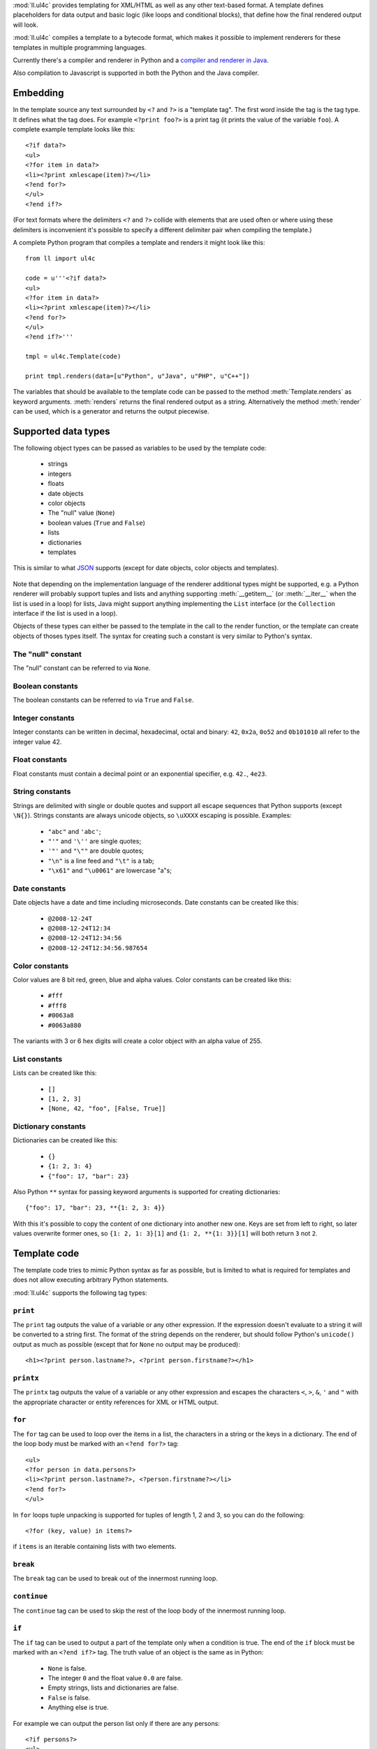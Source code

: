:mod:`ll.ul4c` provides templating for XML/HTML as well as any other text-based
format. A template defines placeholders for data output and basic logic (like
loops and conditional blocks), that define how the final rendered output will
look.

:mod:`ll.ul4c` compiles a template to a bytecode format, which makes it possible
to implement renderers for these templates in multiple programming languages.

Currently there's a compiler and renderer in Python and a
`compiler and renderer in Java`__.

__ http://hg.livinglogic.de/LivingLogic.Java.ul4/

Also compilation to Javascript is supported in both the Python and the Java
compiler.


Embedding
=========

In the template source any text surrounded by ``<?`` and ``?>`` is a "template
tag". The first word inside the tag is the tag type. It defines what the tag
does. For example ``<?print foo?>`` is a print tag (it prints the value of the
variable ``foo``). A complete example template looks like this::

	<?if data?>
	<ul>
	<?for item in data?>
	<li><?print xmlescape(item)?></li>
	<?end for?>
	</ul>
	<?end if?>

(For text formats where the delimiters ``<?`` and ``?>`` collide with elements
that are used often or where using these delimiters is inconvenient it's
possible to specify a different delimiter pair when compiling the template.)

A complete Python program that compiles a template and renders it might look
like this::

	from ll import ul4c

	code = u'''<?if data?>
	<ul>
	<?for item in data?>
	<li><?print xmlescape(item)?></li>
	<?end for?>
	</ul>
	<?end if?>'''

	tmpl = ul4c.Template(code)

	print tmpl.renders(data=[u"Python", u"Java", u"PHP", u"C++"])

The variables that should be available to the template code can be passed to the
method :meth:`Template.renders` as keyword arguments. :meth:`renders` returns
the final rendered output as a string. Alternatively the method :meth:`render`
can be used, which is a generator and returns the output piecewise.


Supported data types
====================

The following object types can be passed as variables to be used by the template
code:

	*	strings
	*	integers
	*	floats
	*	date objects
	*	color objects
	*	The "null" value (``None``)
	*	boolean values (``True`` and ``False``)
	*	lists
	*	dictionaries
	*	templates

This is similar to what JSON_ supports (except for date objects, color objects
and templates).

	.. _JSON: http://www.json.org/

Note that depending on the implementation language of the renderer additional
types might be supported, e.g. a Python renderer will probably support tuples
and lists and anything supporting :meth:`__getitem__` (or :meth:`__iter__` when
the list is used in a loop) for lists, Java might support anything implementing
the ``List`` interface (or the ``Collection`` interface if the list is used in a
loop).

Objects of these types can either be passed to the template in the call to the
render function, or the template can create objects of thoses types itself. The
syntax for creating such a constant is very similar to Python's syntax.


The "null" constant
-------------------

The "null" constant can be referred to via ``None``.


Boolean constants
-----------------

The boolean constants can be referred to via ``True`` and ``False``.


Integer constants
-----------------

Integer constants can be written in decimal, hexadecimal, octal and binary:
``42``, ``0x2a``, ``0o52`` and ``0b101010`` all refer to the integer value 42.


Float constants
---------------

Float constants must contain a decimal point or an exponential specifier,
e.g. ``42.``, ``4e23``.


String constants
----------------

Strings are delimited with single or double quotes and support all escape
sequences that Python supports (except ``\N{}``). Strings constants are always
unicode objects, so ``\uXXXX`` escaping is possible. Examples:

	* ``"abc"`` and ``'abc'``;

	*	``"'"`` and ``'\''`` are single quotes;

	*	``'"'`` and ``"\""`` are double quotes;

	*	``"\n"`` is a line feed and ``"\t"`` is a tab;

	*	``"\x61"`` and ``"\u0061"`` are lowercase "a"s;


Date constants
--------------

Date objects have a date and time including microseconds. Date constants can be
created like this:

	*	``@2008-12-24T``

	*	``@2008-12-24T12:34``

	*	``@2008-12-24T12:34:56``

	*	``@2008-12-24T12:34:56.987654``


Color constants
---------------

Color values are 8 bit red, green, blue and alpha values. Color constants can
be created like this:

	*	``#fff``

	*	``#fff8``

	*	``#0063a8``

	*	``#0063a880``

The variants with 3 or 6 hex digits will create a color object with an alpha
value of 255.


List constants
--------------

Lists can be created like this:

	*	``[]``

	*	``[1, 2, 3]``

	*	``[None, 42, "foo", [False, True]]``


Dictionary constants
--------------------

Dictionaries can be created like this:

	*	``{}``

	*	``{1: 2, 3: 4}``

	*	``{"foo": 17, "bar": 23}``

Also Python ``**`` syntax for passing keyword arguments is supported for
creating dictionaries::

	{"foo": 17, "bar": 23, **{1: 2, 3: 4}}

With this it's possible to copy the content of one dictionary into another new
one. Keys are set from left to right, so later values overwrite former ones, so
``{1: 2, 1: 3}[1]`` and ``{1: 2, **{1: 3}}[1]`` will both return ``3`` not ``2``.


Template code
=============

The template code tries to mimic Python syntax as far as possible, but is
limited to what is required for templates and does not allow executing arbitrary
Python statements.

:mod:`ll.ul4c` supports the following tag types:


``print``
---------

The ``print`` tag outputs the value of a variable or any other expression. If
the expression doesn't evaluate to a string it will be converted to a string
first. The format of the string depends on the renderer, but should follow
Python's ``unicode()`` output as much as possible (except that for ``None`` no
output may be produced)::

	<h1><?print person.lastname?>, <?print person.firstname?></h1>


``printx``
----------

The ``printx`` tag outputs the value of a variable or any other expression and
escapes the characters ``<``, ``>``, ``&``, ``'`` and ``"`` with the appropriate
character or entity references for XML or HTML output.


``for``
-------

The ``for`` tag can be used to loop over the items in a list, the characters in
a string or the keys in a dictionary. The end of the loop body must be marked
with an ``<?end for?>`` tag::

	<ul>
	<?for person in data.persons?>
	<li><?print person.lastname?>, <?person.firstname?></li>
	<?end for?>
	</ul>

In ``for`` loops tuple unpacking is supported for tuples of length 1, 2 and 3,
so you can do the following::

	<?for (key, value) in items?>

if ``items`` is an iterable containing lists with two elements.


``break``
---------

The ``break`` tag can be used to break out of the innermost running loop.


``continue``
------------

The ``continue`` tag can be used to skip the rest of the loop body of the
innermost running loop.


``if``
------

The ``if`` tag can be used to output a part of the template only when a
condition is true. The end of the ``if`` block must be marked with an
``<?end if?>`` tag. The truth value of an object is the same as in Python:

	*	``None`` is false.
	*	The integer ``0`` and the float value ``0.0`` are false.
	*	Empty strings, lists and dictionaries are false.
	*	``False`` is false.
	*	Anything else is true.

For example we can output the person list only if there are any persons::

	<?if persons?>
	<ul>
	<?for person in persons?>
	<li><?print person.lastname?>, <?person.firstname?></li>
	<?end for?>
	</ul>
	<?end if?>

``elif`` and ``else`` are supported too::

	<?if persons?>
	<ul>
	<?for person in persons?>
	<li><?print person.lastname?>, <?person.firstname?></li>
	<?end for?>
	</ul>
	<?else?>
	<p>No persons found!</p>
	<?end if?>

or::

	<?if len(persons)==0?>
	No persons found!
	<?elif len(persons)==1?>
	One person found!
	<?else?>
	<?print len(persons)?> persons found!
	<?end if?>


``code``
--------

The ``code`` tag can be used to define or modify variables. Apart from the
assigment operator ``=``, the following augmented assignment operators are
supported:

	*	``+=`` (adds a value to the variable)
	*	``-=`` (subtracts a value from the variable)
	*	``*=`` (multiplies the variable by a value)
	*	``/=`` (divides the variable by a value)
	*	``//=`` (divides the variable by a value, rounding down to the next
		smallest integer)
	*	``&=`` (Does a modulo operation and replaces the variable value with the
		result)

For example the following template will output ``40``::

	<?code x = 17?>
	<?code x += 23?>
	<?print x?>


``render``
----------

The render tag allows one template to call other templates. The following Python
code demonstrates this::

	from ll import ul4c

	# Template 1
	source1 = u"""\
	<?if data?>\
	<ul>
	<?for i in data?><?render itemtmpl(item=i)?><?end for?>\
	</ul>
	<?end if?>\
	"""

	tmpl1 = ul4c.Template(source1)

	# Template 2
	source2 = u"<li><?print xmlescape(item)?></li>\n"

	tmpl2 = ul4c.Template(source2)

	# Data object for the outer template
	data = [u"Python", u"Java", u"PHP"]

	print tmpl1.renders(itemtmpl=tmpl2, data=data)

This will output::

	<ul>
	<li>Python</li>
	<li>Java</li>
	<li>PHP</li>
	</ul>

I.e. templates can be passed just like any other object as a variable.
``<?render itemtmpl(item=i)?>`` renders the ``itemtmpl`` template and passes the
``i`` variable, which will be available in the inner template under the name
``item``.


``def``
-------
The def tag defined a new template as a variable. Usage looks like this::

	<?def quote?>"<?print text?>"<?end def?>

This template can be called like any other template, that has been passed to
the outermost template::

	<?render quote(text="foo")?>


``note``
--------

A note tag is a comment, i.e. the content of the tag will be completely ignored.


Expressions
-----------

:mod:`ll.ul4c` supports many of the operators supported by Python. Getitem style
element access is available, i.e. in the expression ``a[b]`` the following type
combinations are supported:

	*	string, integer: Returns the ``b``\th character from the string ``a``.
		Note that negative ``b`` values are supported and are relative to the end,
		so ``a[-1]`` is the last character.

	*	list, integer: Returns the ``b``\th list entry of the list ``a``. Negative
		``b`` values are supported too.

	*	dict, string: Return the value from the dictionary ``a`` corresponding to
		the key ``b``. Note that some implementations might support keys other
		than strings too. (The Python and Java renderer do for example.)

Slices are also supported (for list and string objects). As in Python one or
both of the indexes may be missing to start at the first or end at the last
character/item. Negative indexes are relative to the end. Indexes that are out
of bounds are simply clipped:

	*	``<?print "Hello, World!"[7:-1]?>`` prints ``World``.

	*	``<?print "Hello, World!"[:-8]?>`` prints ``Hello``.

The following binary operators are supported: ``+``, ``-``, ``*``, ``/`` (true
division), ``//`` (truncating division) and ``&`` (modulo).

The usual boolean operators ``not``, ``and`` and ``or`` are supported. However
``and`` and ``or`` don't short-circuit, i.e. both operands will be evaluated.
However both ``and`` and ``or`` always return one of the operands). For example,
the following code will output the ``data.title`` object if it's true, else
``data.id`` will be output::

	<?print xmlescape(data.title or data.id)?>

The comparison operators ``==``, ``!=``, ``<``, ``<=``, ``>`` and ``>=`` are
supported.

Containment test via the ``in`` operator can be done, in the expression
``a in b`` the following type combinations are supported:

	*	string, string: Checks whether ``a`` is a substring of ``b``.
	*	any object, list: Checks whether the object ``a`` is in the list ``b``
		(comparison is done by value not by identity)
	*	string, dict: Checks whether the key ``a`` is in the dictionary ``b``.
		(Note that some implementations might support keys other than strings too.)

The inverted containment test (via ``not in``) is available too.

Attribute access in the template code maps the dictionary style getitem access
in the data object::

	from ll import ul4c
	tmpl = ul4c.Template("<?print data.foo?>")
	print tmpl.renders(data=dict(foo="bar"))

However getitem style access in the template is still possible::

	from ll import ul4c
	tmpl = ul4c.Template("<?print data['foo']?>")
	print tmpl.renders(data=dict(foo="bar"))


Functions
---------

:mod:`ll.ul4c` supports a number of functions.


``now``
:::::::

``now()`` returns the current date and time as a date object.


``utcnow``
::::::::::

``utcnow()`` returns the current date and time as a date object in UTC.


``vars``
::::::::

``vars()`` returns a dictionary containing all currently defined variables
(i.e. variables passed to the template, defined via ``<?code?>`` tags or as
loop variables).


``random``
::::::::::

``random()`` returns a random float value between 0 (included) and 1 (excluded).


``randrange``
:::::::::::::

``randrange(start, stop, step)`` returns a random integer value between ``start``
(included) and ``stop`` (excluded). ``step`` specifies the step size (i.e.
when ``r`` is the random value, ``(r-start) % step`` will always be ``0``.
``step`` and ``start`` can be ommitted.


``randchoice``
::::::::::::::

``randchoice(seq)`` returns a random item from the sequence ``seq``.


``isnone``
::::::::::

``isnone(foo)`` returns ``True`` if ``foo`` is ``None``, else ``False`` is
returned::

	data is <?if isnone(data)?>None<?else?>something else<?end if?>!


``isbool``
::::::::::

``isbool(foo)`` returns ``True`` if ``foo`` is ``True`` or ``False``, else
``False`` is returned.


``isint``
:::::::::

``isint(foo)`` returns ``True`` if ``foo`` is an integer object, else ``False``
is returned.


``isfloat``
:::::::::::

``isfloat(foo)`` returns ``True`` if ``foo`` is a float object, else ``False``
is returned.


``isstr``
:::::::::

``isstr(foo)`` returns ``True`` if ``foo`` is a string object, else ``False``
is returned.


``isdate``
::::::::::

``isdate(foo)`` returns ``True`` if ``foo`` is a date object, else ``False``
is returned.


``islist``
::::::::::

``islist(foo)`` returns ``True`` if ``foo`` is a list object, else ``False``
is returned.


``isdict``
::::::::::

``isdict(foo)`` returns ``True`` if ``foo`` is a dictionary object, else
``False`` is returned.


``iscolor``
:::::::::::

``iscolor(foo)`` returns ``True`` if ``foo`` is a color object, else ``False``
is returned.


``bool``
::::::::

``bool(foo)`` converts ``foo`` to an boolean. I.e. ``True`` or ``False`` is
returned according to the truth value of ``foo``.


``int``
:::::::

``int(foo)`` converts ``foo`` to an integer. ``foo`` can be a string, a float,
a boolean or an integer. ``int`` can also be called with two arguments. In this
case the first argument must be a string and the second is the number base for
the conversion.


``float``
:::::::::

``float(foo)`` converts ``foo`` to a float. ``foo`` can be a string, a float,
a boolean or an integer.


``str``
:::::::

``str(foo)`` converts ``foo`` to a string. If ``foo`` is ``None`` the result
will be the empty string. For lists and dictionaries the exact format is
undefined, but should follow Python's repr format. For color objects the result
is a CSS expression (e.g. ``"#fff"``).


``repr``
::::::::

``repr(foo)`` converts ``foo`` to a string representation that is useful for
debugging proposes. The output is a constant expression that could be used to
recreate the object.


``get``
:::::::

``get(k, v)`` returns the global variable named ``k`` if it exists, else ``v``
is returned. If ``v`` is not given, it defaults to ``None``.


``len``
:::::::

``len(foo)`` returns the length of a string, or the number of items in a list
or dictionary.


``enumerate``
:::::::::::::

Enumerates the items of the argument (which must be iterable, i.e. a string,
a list or dictionary). For example the following code::

	<?for (i, c) in enumerate("foo")?><?print i?>=<?print c?>;<?end for?>

prints::

	0=f;1=o;2=o;


``xmlescape``
:::::::::::::

``xmlescape`` takes a string as an argument. It returns a new string where the
characters ``&``, ``<``, ``>``, ``'`` and ``"`` are replaced with the
appropriate XML entity or character references. For example::

	<?print xmlescape("<'foo' & 'bar'>")?>

prints::

	``&lt;&#39;foo&#39; &amp; ;&#39;bar&#39&gt;``

If the argument is not a string, it will be converted to a string first.

``<?printx foo?>`` is a shortcut for ``<?print xmlescape(foo)?>``.


``sorted``
::::::::::

``sorted`` returns a sorted list with the items from it's argument. For example::

	<?for c in sorted('bar')?><?print c?><?end for?>

prints::

	abr

Supported arguments are iterable objects, i.e. strings, lists, dictionaries
and colors.


``chr``
:::::::

``chr(x)`` returns a one-character string with a character with the codepoint
``x``. ``x`` must be an integer. For example ``<?print chr(0x61)?>`` outputs
``a``.


``ord``
:::::::

The argument for ``ord`` must be a one-character string. ``ord`` returns the
codepoint of that character as an integer. For example ``<?print ord('a')?>``
outputs ``97``.


``hex``
:::::::

Return the hexadecimal representation of the integer argument (with a leading
``0x``). For example ``<?print hex(42)?>`` outputs ``0x2a``.


``oct``
:::::::

Return the octal representation of the integer argument (with a leading ``0o``).
For example ``<?print oct(42)?>`` outputs ``0o52``.


``bin``
:::::::

Return the binary representation of the integer argument (with a leading ``0b``).
For example ``<?print bin(42)?>`` outputs ``0b101010``.


``range``
::::::::::

``range`` returns an object that can be iterated and will produce consecutive
integers up to the specified argument. With two arguments the first is the start
value and the second is the stop value. With three arguments the third one is
the step size (which can be negative). For example the following template::

	<?for i in range(2, 10, 2)?>(<?print i?>)<?end for?>

outputs::

	(2)(4)(6)(8)


``type``
::::::::

``type`` returns the type of the object as a string. Possible return values are
``"none"``, ``"bool"``, ``"int"``, ``"float"``, ``"str"``, ``"list"``,
``"dict"``, ``"date"``, ``"color"`` and ``"template"``. (If the type isn't
recognized ``None`` is returned.)


``rgb``
:::::::

``rgb`` returns a color object. It can be called with

	*	three arguments, the red, green and blue values. The alpha value will be
		set to 255;
	*	four arguments, the red, green, blue and alpha values.


Methods
-------

Objects in :mod:`ll.ul4c` support some methods too (depending on the type of the
object).


``upper``
:::::::::

The ``upper`` method of strings returns an uppercase version of the string for
which it's called::

	<?print 'foo'.upper()?>

prints::

	FOO


``lower``
:::::::::

The ``lower`` method of strings returns an lowercase version of the string for
which it's called.


``capitalize``
::::::::::::::

The ``capitalize`` method of strings returns a copy of the string for with its
first letter capitalized.


``startswith``
::::::::::::::

``x.startswith(y)`` returns ``True`` if the string ``x`` starts with the string
``y`` and ``False`` otherwise.


``endswith``
::::::::::::::

``x.endswith(y)`` returns ``True`` if the string ``x`` ends with the string
``y`` and ``False`` otherwise.


``strip``
:::::::::

The string method ``strip`` returns a copy of the string with leading and
trailing whitespace removed. If an argument ``chars`` is given and not ``None``,
characters in ``chars`` will be removed instead.


``lstrip``
::::::::::

The string method ``lstrip`` returns a copy of the string with leading
whitespace removed. If an argument ``chars`` is given and not ``None``,
characters in ``chars`` will be removed instead.


``rstrip``
::::::::::

The string method ``rstrip`` returns a copy of the string with trailing
whitespace removed. If an argument ``chars`` is given and not ``None``,
characters in ``chars`` will be removed instead.


``split``
:::::::::
The string method ``split`` splits the string into separate "words" and returns
the resulting list. Without any arguments, the string is split on whitespace
characters. With one argument the argument specifies the separator to use. The
second optional argument specifies the maximum number of splits to do.


``rsplit``
::::::::::
The string method ``rsplit`` works like ``split``, except that splitting starts
from the end (which is only relevant when the maximum number of splits is
given).


``find``
::::::::

This string method searches for a substring of the string for which it's called
and returns the position of the first appearance of the substring or -1 if
the string can't be found. For example ``"foobar".find("bar")`` returns 3.
The optional second and third argument specify the start and end position for
the search.


``replace``
:::::::::::

This string method replace has two arguments. It returns a new string where
each occurrence of the first argument is replaced by the second argument.


``get``
:::::::

``get`` is a dictionary method. ``d.get(k, v)`` returns ``d[k]`` if the key
``k`` is in ``d``, else ``v`` is returned. If ``v`` is not given, it defaults
to ``None``.


``join``
::::::::

``join`` is a string method. It returns a concatentation of the strings in the
argument sequence with the string itself as the separator, i.e.::

	<?print "+".join([1, 2, 3, 4])?>

outputs::

	1+2+3+4


``render``
::::::::::

The ``render`` method of template objects renders the template and returns the
output as a string. The parameter can be passed via keyword argument or via the
``**`` syntax::

	<?code output = template.render(a=17, b=23)?>
	<?code data = {'a': 17, 'b': 23)?>
	<?code output = template.render(**data)?>


``isoformat``
:::::::::::::

``isoformat`` is a date method. It returns the date object in ISO 8601 format,
i.e.::

	<?print now().isoformat()?>

might output::

	2010-02-22T18:30:29.569639


``mimeformat``
::::::::::::::

``mimeformat`` is a date method. It returns the date object in MIME format
(assuming the date object is in UTC), i.e.::

	<?print utcnow().mimeformat()?>

might output::

	Mon, 22 Feb 2010 17:38:40 GMT


``day``, ``month``, ``year``, ``hour``, ``minute``, ``second``, ``microsecond``, ``weekday``
::::::::::::::::::::::::::::::::::::::::::::::::::::::::::::::::::::::::::::::::::::::::::::

Those methods are date methods. They return a specific attribute of a date
object. For example the following reproduces the ``mimeformat`` output from
above (except for the linefeeds of course)::

	<?code weekdays = ['Mon', 'Tue', 'Wed', 'Thu', 'Fri', 'Sat', 'Sun']?>
	<?code months = ['Jan', 'Feb', 'Mar', 'Apr', 'May', 'Jun', 'Jul', 'Aug', 'Sep', 'Oct', 'Nov', 'Dec']?>
	<?code t = @2010-02-22T17:38:40.123456?>
	<?print weekdays[t.weekday()]?>,
	<?print t.day().format('02')?>
	<?print months[t.month()-1]?>
	<?print t.year().format('04')?>
	<?print t.hour().format('02')?>:
	<?print t.minute().format('02')?>:
	<?print t.second().format('02')?>.
	<?print t.microsecond().format('06')?> GMT


``yearday``
:::::::::::

``yearday`` is a date method. It returns the number of days since the beginning
of the year, so::

	<?print @2010-01-01T.yearday()?>

prints ``1`` and

	<?print 2010-12-31T.yearday()?>

prints ``365``.
